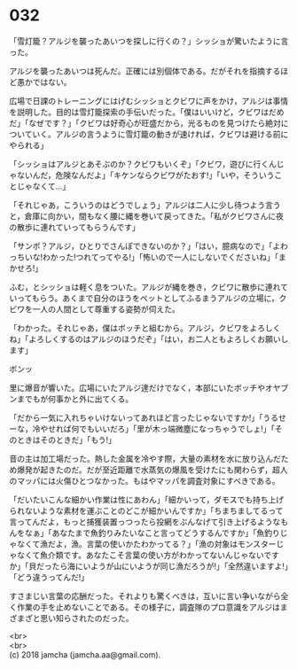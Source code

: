 #+OPTIONS: toc:nil
#+OPTIONS: \n:t

* 032

  「雪灯籠？アルジを襲ったあいつを探しに行くの？」シッショが驚いたように言った。

  アルジを襲ったあいつは死んだ。正確には別個体である。だがそれを指摘するほど愚かではない。

  広場で日課のトレーニングにはげむシッショとクビワに声をかけ，アルジは事情を説明した。目的は雪灯籠探索の手伝いだった。「僕はいいけど，クビワはだめだ」「なぜです？」「クビワは好奇心が旺盛だから，光るものを見つけたら絶対についていく。アルジの言うように雪灯籠の動きが速ければ，クビワは避ける前にやられる」

  「シッショはアルジとあそぶのか？クビワもいくぞ」「クビワ，遊びに行くんじゃないんだ，危険なんだよ」「キケンならクビワがたおす!」「いや，そういうことじゃなくて…」

  「それじゃあ，こういうのはどうでしょう」アルジは二人に少し待つよう言うと，倉庫に向かい，間もなく腰に縄を巻いて戻ってきた。「私がクビワさんに夜の散歩に連れていってもらうんです」

  「サンポ？アルジ，ひとりでさんぽできないのか？」「はい，臆病なので」「よわっちいな!わかった!つれてってやる!」「怖いので一人にしないでくださいね」「まかせろ!」

  ふむ，とシッショは軽く息をついた。アルジが縄を巻き，クビワに散歩に連れていってもらう。あくまで自分のほうをペットとしてふるまうアルジの立場に，クビワを一人の人間として尊重する姿勢が伺えた。

  「わかった。それじゃあ，僕はボッチと組むから。アルジ，クビワをよろしくね」「よろしくするのはアルジのほうだぞ」「はい，お二人ともよろしくお願いします」

  ボンッ

  里に爆音が響いた。広場にいたアルジ達だけでなく，本部にいたボッチやオヤブンまでもが何事かと外に出てくる。

  「だから一気に入れちゃいけないってあれほど言ったじゃないですか!」「うるせーな，冷やせれば何でもいいだろ」「里が木っ端微塵になっちゃうでしょ!」「そのときはそのときだ」「もう!」

  音の主は加工場だった。熱した金属を冷やす際，大量の素材を水に放り込んだため爆発が起きたのだ。だが至近距離で水蒸気の爆風を受けたにも関わらず，超人のマッパには火傷ひとつなかった。もはやマッパを調査対象にすべきである。

  「だいたいこんな細かい作業は性にあわん」「細かいって，ダモスでも持ち上げられないような素材を運ぶことのどこが細かいんですか」「ちまちましてるって言ってんだよ，もっと捕獲装置っつったら投網をぶんなげて引き上げるようなもんをなぁ」「あなたまで魚釣りみたいなこと言ってどうするんですか」「魚釣りじゃなくて漁だよ，漁。言葉の使いかたわかってる？」「漁の対象はモンスターじゃなくて魚介類です。あなたこそ言葉の使い方がわかってないんじゃないですか」「貝だったら海にいようが山にいようが同じ漁だろうが!」「全然違いますよ!」「どう違うってんだ!」

  すさまじい言葉の応酬だった。それよりも驚くべきは，互いに言い争いながら全く作業の手を止めないことである。その様子に，調査隊のプロ意識をアルジはまざまざと思い知らされたのだった。

  <br>
  <br>
  (c) 2018 jamcha (jamcha.aa@gmail.com).

  [[http://creativecommons.org/licenses/by-nc-sa/4.0/deed][file:http://i.creativecommons.org/l/by-nc-sa/4.0/88x31.png]]
